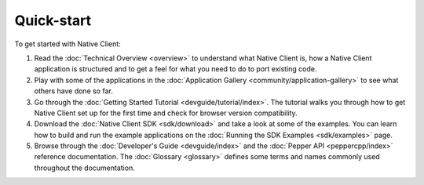 .. _quick-start:

###########
Quick-start
###########

To get started with Native Client:

#. Read the :doc:`Technical Overview <overview>` to understand what Native
   Client is, how a Native Client application is structured and to get a feel
   for what you need to do to port existing code.
#. Play with some of the applications in the :doc:`Application Gallery
   <community/application-gallery>` to see what others have done so far.
#. Go through the :doc:`Getting Started Tutorial <devguide/tutorial/index>`. The
   tutorial walks you through how to get Native Client set up for the first
   time and check for browser version compatibility.
#. Download the :doc:`Native Client SDK <sdk/download>` and take a look at some
   of the examples. You can learn how to build and run the example applications
   on the :doc:`Running the SDK Examples <sdk/examples>` page.
#. Browse through the :doc:`Developer's Guide <devguide/index>` and the
   :doc:`Pepper API <peppercpp/index>` reference documentation. The
   :doc:`Glossary <glossary>` defines some terms and names commonly used
   throughout the documentation.

